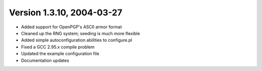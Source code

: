Version 1.3.10, 2004-03-27
^^^^^^^^^^^^^^^^^^^^^^^^^^^^^^^^^

* Added support for OpenPGP's ASCII armor format
* Cleaned up the RNG system; seeding is much more flexible
* Added simple autoconfiguration abilities to configure.pl
* Fixed a GCC 2.95.x compile problem
* Updated the example configuration file
* Documentation updates


